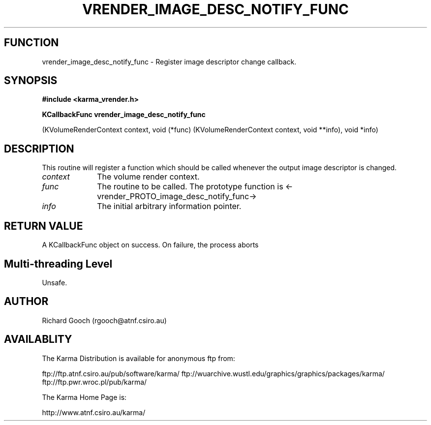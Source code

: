 .TH VRENDER_IMAGE_DESC_NOTIFY_FUNC 3 "13 Nov 2005" "Karma Distribution"
.SH FUNCTION
vrender_image_desc_notify_func \- Register image descriptor change callback.
.SH SYNOPSIS
.B #include <karma_vrender.h>
.sp
.B KCallbackFunc vrender_image_desc_notify_func
.sp
(KVolumeRenderContext context,
void (*func) (KVolumeRenderContext context, void **info),
void *info)
.SH DESCRIPTION
This routine will register a function which should be called
whenever the output image descriptor is changed.
.IP \fIcontext\fP 1i
The volume render context.
.IP \fIfunc\fP 1i
The routine to be called. The prototype function is
<-vrender_PROTO_image_desc_notify_func->
.IP \fIinfo\fP 1i
The initial arbitrary information pointer.
.SH RETURN VALUE
A KCallbackFunc object on success. On failure, the process aborts
.SH Multi-threading Level
Unsafe.
.SH AUTHOR
Richard Gooch (rgooch@atnf.csiro.au)
.SH AVAILABLITY
The Karma Distribution is available for anonymous ftp from:

ftp://ftp.atnf.csiro.au/pub/software/karma/
ftp://wuarchive.wustl.edu/graphics/graphics/packages/karma/
ftp://ftp.pwr.wroc.pl/pub/karma/

The Karma Home Page is:

http://www.atnf.csiro.au/karma/
